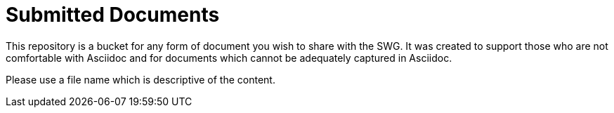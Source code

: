 = Submitted Documents

This repository is a bucket for any form of document you wish to share with the SWG. It was created to support those who are not comfortable with Asciidoc and for documents which cannot be adequately captured in Asciidoc.

Please use a file name which is descriptive of the content.
